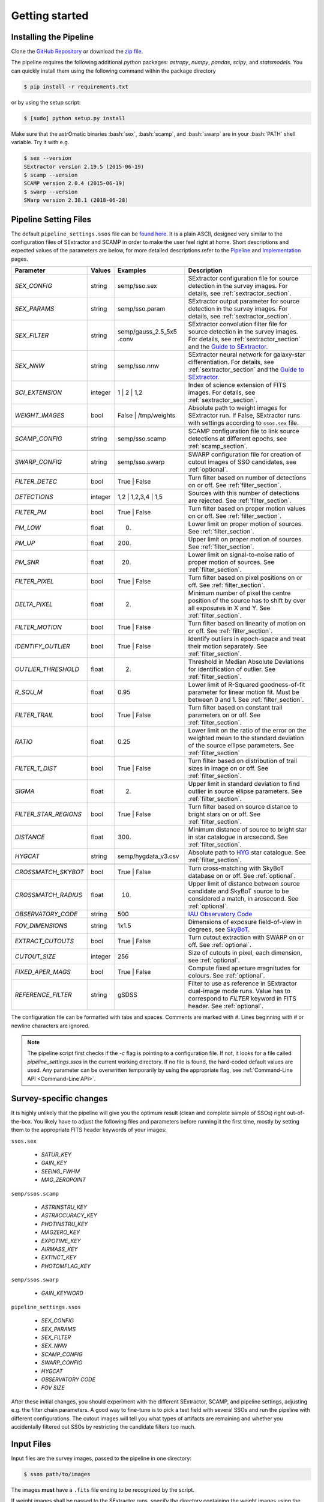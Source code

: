 ###############
Getting started
###############

.. role:: bash(code)
   :language: bash


.. role:: python(code)
   :language: python

Installing the Pipeline
=======================

Clone the `GitHub Repository <https://github.com/maxmahlke/SSO_Pipeline>`_ or download the `zip file <https://github.com/maxmahlke/SSO_Pipeline/archive/master.zip>`_.

The pipeline requires the following additional `python` packages: `astropy`, `numpy`, `pandas`, `scipy`, and `statsmodels`. You can quickly install them using the following command within the package directory

.. code-block:: bash

    $ pip install -r requirements.txt

or by using the setup script:

.. code-block:: bash

    $ [sudo] python setup.py install

Make sure that the astrOmatic binaries :bash:`sex`, :bash:`scamp`, and :bash:`swarp` are in your :bash:`PATH` shell variable. Try it with e.g.

.. code-block:: bash

    $ sex --version
    SExtractor version 2.19.5 (2015-06-19)
    $ scamp --version
    SCAMP version 2.0.4 (2015-06-19)
    $ swarp --version
    SWarp version 2.38.1 (2018-06-28)




Pipeline Setting Files
======================

The default ``pipeline_settings.ssos`` file can be `found here <https://github.com/maxmahlke/SSO_Pipeline/blob/master/sso_pipeline/pipeline_settings.ssos>`_. It is a plain ASCII, designed very similar to the configuration files of SExtractor and SCAMP in order to make the user feel right at home. Short descriptions and expected values of the parameters are below, for more detailed descriptions refer to the `Pipeline <pipeline.rst>`_ and `Implementation <implementation.rst>`_ pages.

.. _Guide to SExtractor: http://astroa.physics.metu.edu.tr/MANUALS/sextractor/Guide2source_extractor.pdf

.. _IAU Observatory Code: http://vo.imcce.fr/webservices/data/displayIAUObsCodes.php

.. _SkyBoT: http://vo.imcce.fr/webservices/skybot/?conesearch


.. table::
    :align: center

    +-----------------------+---------+-------------------------+---------------------------------------------------------------------------+
    | Parameter             | Values  | Examples                |Description                                                                |
    +=======================+=========+=========================+===========================================================================+
    | `SEX_CONFIG`          | string  | semp/sso.sex            | SExtractor configuration file for source detection in the survey images.  |
    |                       |         |                         | For details, see :ref:`sextractor_section`.                               |
    +-----------------------+---------+-------------------------+---------------------------------------------------------------------------+
    | `SEX_PARAMS`          | string  | semp/sso.param          | SExtractor output parameter for source detection in the survey images.    |
    |                       |         |                         | For details, see :ref:`sextractor_section`.                               |
    +-----------------------+---------+-------------------------+---------------------------------------------------------------------------+
    | `SEX_FILTER`          | string  |semp/gauss_2.5_5x5 .conv | SExtractor convolution filter file for source detection in the survey     |
    |                       |         |                         | images. For details, see :ref:`sextractor_section` and the                |
    |                       |         |                         | `Guide to SExtractor`_.                                                   |
    +-----------------------+---------+-------------------------+---------------------------------------------------------------------------+
    | `SEX_NNW`             | string  | semp/sso.nnw            | SExtractor neural network for galaxy-star differentiation. For details,   |
    |                       |         |                         | see :ref:`sextractor_section` and the `Guide to SExtractor`_.             |
    +-----------------------+---------+-------------------------+---------------------------------------------------------------------------+
    | `SCI_EXTENSION`       | integer | 1 |  2 | 1,2            | Index of science extension of FITS images. For details, see               |
    |                       |         |                         | :ref:`sextractor_section`.                                                |
    +-----------------------+---------+-------------------------+---------------------------------------------------------------------------+
    | `WEIGHT_IMAGES`       | bool    | False | /tmp/weights    | Absolute path to weight images for SExtractor run. If False, SExtractor   |
    |                       |         |                         | runs with settings according to ``ssos.sex`` file.                        |
    +-----------------------+---------+-------------------------+---------------------------------------------------------------------------+
    +-----------------------+---------+-------------------------+---------------------------------------------------------------------------+
    | `SCAMP_CONFIG`        | string  | semp/sso.scamp          | SCAMP configuration file to link source detections at different epochs,   |
    |                       |         |                         | see :ref:`scamp_section`.                                                 |
    +-----------------------+---------+-------------------------+---------------------------------------------------------------------------+
    +-----------------------+---------+-------------------------+---------------------------------------------------------------------------+
    | `SWARP_CONFIG`        | string  | semp/sso.swarp          | SWARP configuration file for creation of cutout images of SSO candidates, |
    |                       |         |                         | see :ref:`optional`.                                                      |
    +-----------------------+---------+-------------------------+---------------------------------------------------------------------------+
    +-----------------------+---------+-------------------------+---------------------------------------------------------------------------+
    | `FILTER_DETEC`        | bool    | True | False            | Turn filter based on number of detections on or off.                      |
    |                       |         |                         | See :ref:`filter_section`.                                                |
    +-----------------------+---------+-------------------------+---------------------------------------------------------------------------+
    | `DETECTIONS`          | integer |  1,2 |  1,2,3,4 | 1,5   | Sources with this number of detections are rejected.                      |
    |                       |         |                         | See :ref:`filter_section`.                                                |
    +-----------------------+---------+-------------------------+---------------------------------------------------------------------------+
    | `FILTER_PM`           | bool    |   True | False          | Turn filter based on proper motion values on or off.                      |
    |                       |         |                         | See :ref:`filter_section`.                                                |
    +-----------------------+---------+-------------------------+---------------------------------------------------------------------------+
    | `PM_LOW`              | float   |     0.                  | Lower limit on proper motion of sources. See :ref:`filter_section`.       |
    +-----------------------+---------+-------------------------+---------------------------------------------------------------------------+
    | `PM_UP`               | float   |     200.                | Upper limit on proper motion of sources. See :ref:`filter_section`.       |
    +-----------------------+---------+-------------------------+---------------------------------------------------------------------------+
    | `PM_SNR`              | float   |      20.                | Lower limit on signal-to-noise ratio of proper motion of sources.         |
    |                       |         |                         | See :ref:`filter_section`.                                                |
    +-----------------------+---------+-------------------------+---------------------------------------------------------------------------+
    | `FILTER_PIXEL`        | bool    |   True | False          | Turn filter based on pixel positions on or off. See :ref:`filter_section`.|
    +-----------------------+---------+-------------------------+---------------------------------------------------------------------------+
    | `DELTA_PIXEL`         | float   |      2.                 | Minimum number of pixel the centre position of the source has to shift by |
    |                       |         |                         | over all exposures in X and Y. See :ref:`filter_section`.                 |
    +-----------------------+---------+-------------------------+---------------------------------------------------------------------------+
    | `FILTER_MOTION`       | bool    |    True | False         | Turn filter based on linearity of motion on or off.                       |
    |                       |         |                         | See :ref:`filter_section`.                                                |
    +-----------------------+---------+-------------------------+---------------------------------------------------------------------------+
    | `IDENTIFY_OUTLIER`    | bool    |    True | False         | Identify outliers in epoch-space and treat their motion separately.       |
    |                       |         |                         | See :ref:`filter_section`.                                                |
    +-----------------------+---------+-------------------------+---------------------------------------------------------------------------+
    | `OUTLIER_THRESHOLD`   | float   |     2.                  | Threshold in Median Absolute Deviations for identification of outlier.    |
    |                       |         |                         | See :ref:`filter_section`.                                                |
    +-----------------------+---------+-------------------------+---------------------------------------------------------------------------+
    | `R_SQU_M`             | float   |     0.95                | Lower limit of R-Squared goodness-of-fit parameter for linear motion fit. |
    |                       |         |                         | Must be between 0 and 1. See :ref:`filter_section`.                       |
    +-----------------------+---------+-------------------------+---------------------------------------------------------------------------+
    | `FILTER_TRAIL`        | bool    |      True | False       | Turn filter based on constant trail parameters on or off.                 |
    |                       |         |                         | See :ref:`filter_section`.                                                |
    +-----------------------+---------+-------------------------+---------------------------------------------------------------------------+
    | `RATIO`               | float   |      0.25               | Lower limit on the ratio of the error on the weighted mean to the standard|
    |                       |         |                         | deviation of the source ellipse parameters. See :ref:`filter_section`     |
    +-----------------------+---------+-------------------------+---------------------------------------------------------------------------+
    | `FILTER_T_DIST`       | bool    |     True | False        | Turn filter based on distribution of trail sizes in image on or off.      |
    |                       |         |                         | See :ref:`filter_section`.                                                |
    +-----------------------+---------+-------------------------+---------------------------------------------------------------------------+
    | `SIGMA`               | float   |         2.              | Upper limit in standard deviation to find outlier in source ellipse       |
    |                       |         |                         | parameters. See :ref:`filter_section`.                                    |
    +-----------------------+---------+-------------------------+---------------------------------------------------------------------------+
    | `FILTER_STAR_REGIONS` | bool    |      True | False       | Turn filter based on source distance to bright stars on or off.           |
    |                       |         |                         | See :ref:`filter_section`.                                                |
    +-----------------------+---------+-------------------------+---------------------------------------------------------------------------+
    | `DISTANCE`            | float   |        300.             | Minimum distance of source to bright star in star catalogue in arcsecond. |
    |                       |         |                         | See :ref:`filter_section`.                                                |
    +-----------------------+---------+-------------------------+---------------------------------------------------------------------------+
    | `HYGCAT`              | string  | semp/hygdata_v3.csv     | Absolute path to `HYG <http://www.astronexus.com/hyg>`_ star catalogue.   |
    |                       |         |                         | See :ref:`filter_section`.                                                |
    +-----------------------+---------+-------------------------+---------------------------------------------------------------------------+
    +-----------------------+---------+-------------------------+---------------------------------------------------------------------------+
    | `CROSSMATCH_SKYBOT`   | bool    |     True | False        | Turn cross-matching with SkyBoT database on or off. See :ref:`optional`.  |
    +-----------------------+---------+-------------------------+---------------------------------------------------------------------------+
    | `CROSSMATCH_RADIUS`   | float   |        10.              | Upper limit of distance between source candidate and SkyBoT source to     |
    |                       |         |                         | be considered a match, in arcsecond. See :ref:`optional`.                 |
    +-----------------------+---------+-------------------------+---------------------------------------------------------------------------+
    | `OBSERVATORY_CODE`    | string  |        500              | `IAU Observatory Code`_                                                   |
    +-----------------------+---------+-------------------------+---------------------------------------------------------------------------+
    | `FOV_DIMENSIONS`      | string  |       1x1.5             | Dimensions of exposure field-of-view in degrees, see `SkyBoT`_.           |
    +-----------------------+---------+-------------------------+---------------------------------------------------------------------------+
    | `EXTRACT_CUTOUTS`     | bool    |     True | False        | Turn cutout extraction with SWARP on or off. See :ref:`optional`.         |
    +-----------------------+---------+-------------------------+---------------------------------------------------------------------------+
    | `CUTOUT_SIZE`         | integer |        256              | Size of cutouts in pixel, each dimension, see :ref:`optional`.            |
    +-----------------------+---------+-------------------------+---------------------------------------------------------------------------+
    | `FIXED_APER_MAGS`     | bool    |    True | False         | Compute fixed aperture magnitudes for colours. See :ref:`optional`.       |
    +-----------------------+---------+-------------------------+---------------------------------------------------------------------------+
    | `REFERENCE_FILTER`    | string  |         gSDSS           | Filter to use as reference in SExtractor dual-image mode runs. Value has  |
    |                       |         |                         | to correspond to `FILTER` keyword in FITS header. See :ref:`optional`.    |
    +-----------------------+---------+-------------------------+---------------------------------------------------------------------------+

The configuration file can be formatted with tabs and spaces. Comments are marked with `#`. Lines beginning with # or newline characters are ignored.

.. note:: The pipeline script first checks if the `-c` flag is pointing to a configuration file. If not, it looks for a file called `pipeline_settings.ssos` in the current working directory. If no file is found, the hard-coded default values are used. Any parameter can be overwritten temporarily by using the appropriate flag, see :ref:`Command-Line API <Command-Line API>`.


Survey-specific changes
=======================

It is highly unlikely that the pipeline will give you the optimum result (clean and complete sample of SSOs) right out-of-the-box. You likely have to adjust the following files and parameters before running it the first time, mostly by setting them to the appropriate FITS header keywords of your images:



``ssos.sex``

    - `SATUR_KEY`

    - `GAIN_KEY`

    - `SEEING_FWHM`

    - `MAG_ZEROPOINT`


``semp/ssos.scamp``

    - `ASTRINSTRU_KEY`

    - `ASTRACCURACY_KEY`

    - `PHOTINSTRU_KEY`

    - `MAGZERO_KEY`

    - `EXPOTIME_KEY`

    - `AIRMASS_KEY`

    - `EXTINCT_KEY`

    - `PHOTOMFLAG_KEY`


``semp/ssos.swarp``

    - `GAIN_KEYWORD`



``pipeline_settings.ssos``

    - `SEX_CONFIG`

    - `SEX_PARAMS`

    - `SEX_FILTER`

    - `SEX_NNW`

    - `SCAMP_CONFIG`

    - `SWARP_CONFIG`

    - `HYGCAT`

    - `OBSERVATORY CODE`

    - `FOV SIZE`


After these initial changes, you should experiment with the different SExtractor, SCAMP, and pipeline settings, adjusting e.g. the filter chain parameters. A good way to fine-tune is to pick a test field with several SSOs and run the pipeline with different configurations. The cutout images will tell you what types of artifacts are remaining and whether you accidentally filtered out SSOs by restricting the candidate filters too much.


Input Files
===========

Input files are the survey images, passed to the pipeline in one directory:

.. code-block :: bash

    $ ssos path/to/images

The images **must** have a ``.fits`` file ending to be recognized by the script.

If weight images shall be passed to the SExtractor runs, specify the directory containing the weight images using the `WEIGHT_IMAGES` parameter in the ``pipeline_settings.ssos``. The weight images need to have the same filename as the exposures they shall be applied on, but with a ``.weight`` extension replacing the ``.fits``. [#]_

Output Files
============

The script creates several directories in the target directory (CWD by default). The cats directory contains the SExtractor and SCAMP catalogues and the final output ssos.csv. For every SExtractor catalogue, there is also one .ahead file with the same filename. This file contains the observation date as MJD-OBS keyword, which is required for the subsequent run of SCAMP. SCAMP looks for extensions of catalogue headers in .ahead files.

The cutouts directory contains the cutouts made by SWarp of the SSO detections. In the logs directory, you can find the log file of the pipeline, following the naming scheme sso_$CURRENTDATETIME.log. The skybot directory stores the SkyBoT query results.

To judge the results of the pipeline, first go into the logfile. It looks like this:

.. code-block :: bash

    $ cat /tmp/logs/sso_20180906142433.log

        --- SSO Recovery Pipeline ---       --- 14:24:33 2018/09/06 ---

    SEX_CONFIG          semp/ssos.sex
    SEX_PARAMS          semp/ssos.param
    SEX_NNW             semp/default.nnw
    SEX_FILTER          semp/gauss_2.5_5x5.conv
    SCI_EXTENSION       0
    SCAMP_CONFIG        semp/ssos.scamp
    SWARP_CONFIG        semp/ssos.swarp
    FILTER_DETEC        True
    DETECTIONS          1,2,3
    FILTER_PM           True
    PM_LOW              0
    PM_UP               225
    PM_SNR              20
    FILTER_PIXEL        True
    DELTA_PIXEL         2
    FILTER_MOTION       True
    IDENTIFY_OUTLIER    True
    OUTLIER_THRESHOLD   2
    R_SQU_M             0.95
    FILTER_TRAIL        False
    RATIO               0.25
    FILTER_T_DIST       False
    SIGMA               2
    FILTER_STAR_REGIONS True
    DISTANCE            300
    HYGCAT              semp/hygdata_v3.csv
    CROSSMATCH_SKYBOT   True
    CROSSMATCH_RADIUS   10
    OBSERVATORY_CODE    500
    FOV_DIMENSIONS      1.5x1.5
    EXTRACT_CUTOUTS     True
    FIXED_APER_MAGS     False
    REFERENCE_FILTER    gSDSS
    WEIGHT_IMAGES       False
    CUTOUT_SIZE         256

    21 Exposures    |   epoch1 |   35.92deg Ecliptic Latitude


    Running SExtractor..
    Running SCAMP.. Done.

     --- Starting Filter pipeline ---

    All Sources          15323
    FILTER_DETEC         7744
    FILTER_PM            30
    FILTER_PIXEL         30
    FILTER_MOTION        8
    FILTER_STAR_REGIONS  7

    Cross-matching SSO candidates with SkyBoT.. 2 matches found.

    Extracting cutouts with SWARP.. Done.

    All done!   |   7 SSO candidates found  |   The analysis ran in 4 seconds

    Output File: /tmp/cats/ssos.csv
    Log File:   /tmp/logs/sso_20180906142433.log

In case an SSO was detected, you should look at the ``cats/ssos.csv`` file and the cutouts to verify the detection. In ``cats/ssos.csv``, you can also find basic SkyBoT parameters, if the object was successfully matched. For more detailed information on the possible match, look into the SkyBoT queries in ``skybot/``.

The final database contains the following columns

.. code-block:: bash

    SOURCE_NUMBER - SCAMP groups detections into sources by giving them the same SOURCE_NUMBER
    CATALOG_NUMBER - Number of SExtractor catalog containing this source detections
    RA - Right Asecension of source in degree
    DEC - Declincation of source in degree
    EPOCH - Beginning of observation in decimalyear
    MAG - Magnitude
    MAGERR - Error of magnitude as derived by SExtractor
    PM - Proper motion of source in "/h
    PMERR - Error on proper motion
    PMRA - Proper motion in RA in "/h
    PMRA_ERR - Error
    PMDEC - Proper motion in Dec in "/h
    PMDEC_ERR - Error
    MID_EXP_MJD - Mid-exposure time in MJD
    DATE-OBS_EXP - Beginning of observation in ISOT format
    EXPTIME_EXP - Exposure time
    OBJECT_EXP - Object ID of J_VAR field
    FILTER_EXP - Name of filter that the field was imaged in
    RA_EXP - Center right ascension coordinate of exposure
    DEC_EXP - Center declination coordinate of exposure
    FILENAME_EXP - Filename of input image that the SSO was detected in
    SKYBOT_NAME - If matched, name of matching SSO
    SKYBOT_CLASS - Class of SkyBoT match
    SKYBOT_MAG - Predicted magnitude
    SKYBOT_RA - Predicted RA
    SKYBOT_DEC - Predicted Dec
    SKYBOT_PMRA - Predicted PM in RA
    SKYBOT_PMDEC - Predicted PM in Dec
    SKYBOT_NUMBER - SkyBoT match number
    X_IMAGE - position of source in exposure in X in pixel
    Y_IMAGE - position of source in exposure in Y in pixel
    AWIN_IMAGE - Semi-major axis of fitted source ellipse in pixel
    ERRA_IMAGE - Error
    BWIN_IMAGE - Semi-minor axis of fitted source ellipse in pixel
    ERRB_IMAGE - Error
    THETAWIN_IMAGE - Angle of source, see SExtractor guide
    ERRTHETA_IMAGE - Error
    ERRA_WORLD - Error of AWIN in degree
    ERRB_WORLD - Error of BWIN in degree
    ERRTHETA_WORLD - Error of THETAWIN in degree
    ERRX2_WORLD - Variance of RA in degree
    ERRY2_WORLD - Variance of Dec in degree
    ERRXY_WORLD - Covariance of RA/Dec in degree
    FLAGS_EXTRACTION - SCAMP parameter
    FLAGS_SCAMP - SCAMP parameter
    FLAGS_IMA - SCAMP parameter
    FLAS_SSOS - Flags added by ssos pipeline

More information on these parameters can be found in the `SExtractor <https://readthedocs.org/projects/sextractor/>`_ and `SCAMP <https://scamp.readthedocs.io/en/latest/>`_ manuals.


.. _clapi:

Command-Line API
================

Again, the command-line API is heavily inspired by the SExtractor and SCAMP softwares. The following help is printed when the pipeline is called without arguments or with the ``-h`` or ``--help`` flag set:

.. code-block:: bash

    $ ssos --help
    usage: ssos [-h] [-c SET_UP] [-t TARGET] [-l LOG] [-q] [--sex] [--scamp]
            [--swarp] [--skybot] [-FILTER_DETEC bool] [-FILTER_PM bool]
            [-FILTER_PIXEL bool] [-FILTER_MOTION bool]
            [-IDENTIFY_OUTLIERS bool] [-FILTER_TRAIL bool]
            [-FILTER_T_DIST bool] [-FILTER_STAR_REGIONS bool]
            [-CROSSMATCH_SKYBOT bool] [-EXTRACT_CUTOUTS bool]
            [-FIXED_APER_MAGS bool] [-SEX_CONFIG value] [-SEX_PARAMS value]
            [-SEX_FILTER value] [-SEX_NNW value] [-SCAMP_CONFIG value]
            [-SWARP_CONFIG value] [-SCI_EXTENSION value]
            [-WEIGHT_IMAGESDETECTIONS value] [-PM_LOW value] [-PM_UP value]
            [-PM_SNR value] [-DELTA_PIXEL value] [-OUTLIER_THRESHOLD value]
            [-R_SQU_M value] [-R_SQU_T value] [-SIGMA value] [-DISTANCE value]
            [-HYGCAT value] [-CROSSMATCH_RADIUS value] [-CUTOUT_SIZE value]
            [-REFERENCE_FILTER value] [-OBSERVATORY_CODE value]
            [-FOV_DIMENSIONS value]
            fields [fields ...]

    Pipeline to search for Solar System objects in wide-field imaging surveys

    positional arguments:
      fields                Path to directory of field to be searched

    optional arguments:
      -h, --help            show this help message and exit
      -c SET_UP, --config SET_UP
                            Path to configuration file
      -t TARGET, --target TARGET
                            Target directory to save fits files. If no target
                            given, writing to CWD
      -l LOG, --log LOG     Set the logging level. Valid arguments are DEBUG,
                            INFO, WARNING, ERROR, CRITICAl.
      -q, --quiet           Suppress logging to console
      --sex                 Force SExtractor runs
      --scamp               Force SCAMP runs
      --swarp               Force SWARP runs
      --skybot              Force SkyBoT query

    Filter Settings:
      -FILTER_DETEC bool    Override FILTER_DETEC setting. Must be True or False.
      -FILTER_PM bool       Override FILTER_PM setting. Must be True or False.
      -FILTER_PIXEL bool    Override FILTER_PIXEL setting. Must be True or False.
      -FILTER_MOTION bool   Override FILTER_MOTION setting. Must be True or False.
      -IDENTIFY_OUTLIERS bool
                            Override IDENTIFY_OUTLIERS setting. Must be True or
                            False.
      -FILTER_TRAIL bool    Override FILTER_TRAIL setting. Must be True or False.
      -FILTER_T_DIST bool   Override FILTER_T_DIST setting. Must be True or False.
      -FILTER_STAR_REGIONS bool
                            Override FILTER_STAR_REGIONS setting. Must be True or
                            False.
      -CROSSMATCH_SKYBOT bool
                            Override CROSSMATCH_SKYBOT setting. Must be True or
                            False.
      -EXTRACT_CUTOUTS bool
                            Override EXTRACT_CUTOUTS setting. Must be True or
                            False.
      -FIXED_APER_MAGS bool
                            Override FIXED_APER_MAGS setting. Must be True or
                            False.
      -SEX_CONFIG value     Override SEX_CONFIG setting.
      -SEX_PARAMS value     Override SEX_PARAMS setting.
      -SEX_FILTER value     Override SEX_FILTER setting.
      -SEX_NNW value        Override SEX_NNW setting.
      -SCAMP_CONFIG value   Override SCAMP_CONFIG setting.
      -SWARP_CONFIG value   Override SWARP_CONFIG setting.
      -SCI_EXTENSION value  Override SCI_EXTENSION setting.
      -WEIGHT_IMAGESDETECTIONS value
                            Override WEIGHT_IMAGESDETECTIONS setting.
      -PM_LOW value         Override PM_LOW setting.
      -PM_UP value          Override PM_UP setting.
      -PM_SNR value         Override PM_SNR setting.
      -DELTA_PIXEL value    Override DELTA_PIXEL setting.
      -OUTLIER_THRESHOLD value
                            Override OUTLIER_THRESHOLD setting.
      -R_SQU_M value        Override R_SQU_M setting.
      -R_SQU_T value        Override R_SQU_T setting.
      -SIGMA value          Override SIGMA setting.
      -DISTANCE value       Override DISTANCE setting.
      -HYGCAT value         Override HYGCAT setting.
      -CROSSMATCH_RADIUS value
                            Override CROSSMATCH_RADIUS setting.
      -CUTOUT_SIZE value    Override CUTOUT_SIZE setting.
      -REFERENCE_FILTER value
                            Override REFERENCE_FILTER setting.
      -OBSERVATORY_CODE value
                            Override OBSERVATORY_CODE setting.
      -FOV_DIMENSIONS value
                            Override FOV_DIMENSIONS setting.

.. [#] Do not forget to change the `WEIGHT_TYPE` parameter in ``ssos.sex`` to activate the weight images, only supplying the path to the directory is not enough.
